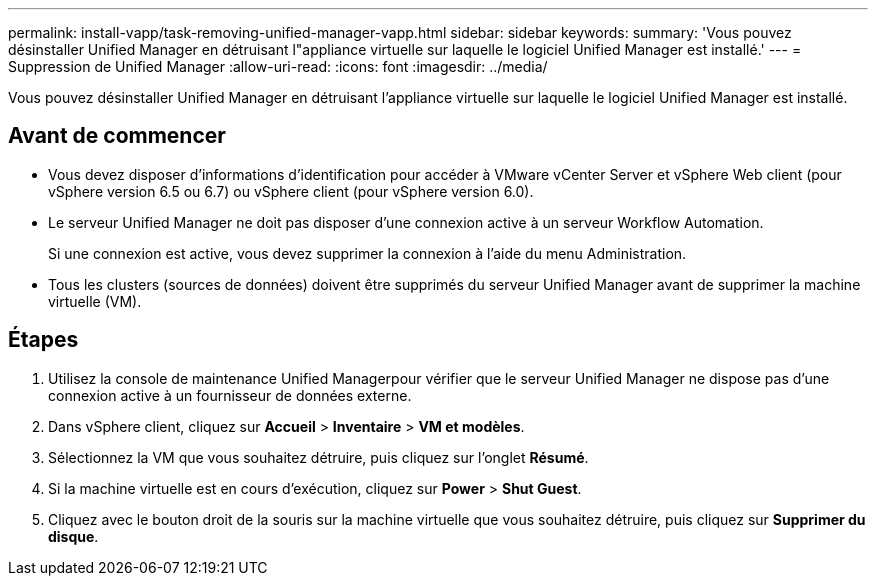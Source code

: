 ---
permalink: install-vapp/task-removing-unified-manager-vapp.html 
sidebar: sidebar 
keywords:  
summary: 'Vous pouvez désinstaller Unified Manager en détruisant l"appliance virtuelle sur laquelle le logiciel Unified Manager est installé.' 
---
= Suppression de Unified Manager
:allow-uri-read: 
:icons: font
:imagesdir: ../media/


[role="lead"]
Vous pouvez désinstaller Unified Manager en détruisant l'appliance virtuelle sur laquelle le logiciel Unified Manager est installé.



== Avant de commencer

* Vous devez disposer d'informations d'identification pour accéder à VMware vCenter Server et vSphere Web client (pour vSphere version 6.5 ou 6.7) ou vSphere client (pour vSphere version 6.0).
* Le serveur Unified Manager ne doit pas disposer d'une connexion active à un serveur Workflow Automation.
+
Si une connexion est active, vous devez supprimer la connexion à l'aide du menu Administration.

* Tous les clusters (sources de données) doivent être supprimés du serveur Unified Manager avant de supprimer la machine virtuelle (VM).




== Étapes

. Utilisez la console de maintenance Unified Managerpour vérifier que le serveur Unified Manager ne dispose pas d'une connexion active à un fournisseur de données externe.
. Dans vSphere client, cliquez sur *Accueil* > *Inventaire* > *VM et modèles*.
. Sélectionnez la VM que vous souhaitez détruire, puis cliquez sur l'onglet *Résumé*.
. Si la machine virtuelle est en cours d'exécution, cliquez sur *Power* > *Shut Guest*.
. Cliquez avec le bouton droit de la souris sur la machine virtuelle que vous souhaitez détruire, puis cliquez sur *Supprimer du disque*.


